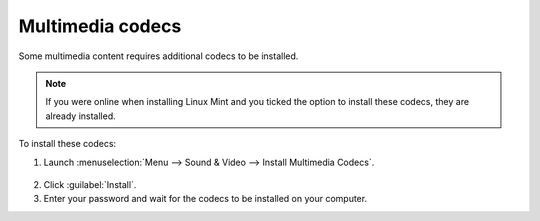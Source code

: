Multimedia codecs
=================

Some multimedia content requires additional codecs to be installed.

.. note::
    If you were online when installing Linux Mint and you ticked the option to install these codecs, they are already installed.

To install these codecs:

1. Launch :menuselection:`Menu --> Sound & Video --> Install Multimedia Codecs`.

.. figure:: images/mint-meta-codecs.png
    :align: center

2. Click :guilabel:`Install`.

3. Enter your password and wait for the codecs to be installed on your computer.

